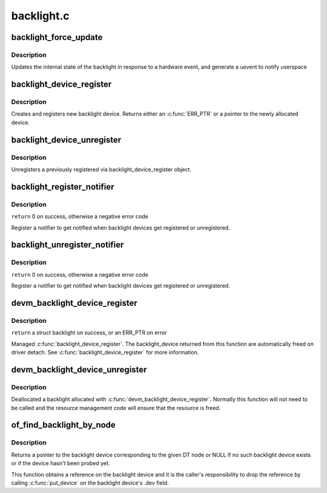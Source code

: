 .. -*- coding: utf-8; mode: rst -*-

===========
backlight.c
===========


.. _`backlight_force_update`:

backlight_force_update
======================

.. c:function:: void backlight_force_update (struct backlight_device *bd, enum backlight_update_reason reason)

    tell the backlight subsystem that hardware state has changed

    :param struct backlight_device \*bd:
        the backlight device to update

    :param enum backlight_update_reason reason:

        *undescribed*



.. _`backlight_force_update.description`:

Description
-----------

Updates the internal state of the backlight in response to a hardware event,
and generate a uevent to notify userspace



.. _`backlight_device_register`:

backlight_device_register
=========================

.. c:function:: struct backlight_device *backlight_device_register (const char *name, struct device *parent, void *devdata, const struct backlight_ops *ops, const struct backlight_properties *props)

    create and register a new object of backlight_device class.

    :param const char \*name:
        the name of the new object(must be the same as the name of the
        respective framebuffer device).

    :param struct device \*parent:
        a pointer to the parent device

    :param void \*devdata:
        an optional pointer to be stored for private driver use. The
        methods may retrieve it by using bl_get_data(bd).

    :param const struct backlight_ops \*ops:
        the backlight operations structure.

    :param const struct backlight_properties \*props:

        *undescribed*



.. _`backlight_device_register.description`:

Description
-----------

Creates and registers new backlight device. Returns either an
:c:func:`ERR_PTR` or a pointer to the newly allocated device.



.. _`backlight_device_unregister`:

backlight_device_unregister
===========================

.. c:function:: void backlight_device_unregister (struct backlight_device *bd)

    unregisters a backlight device object.

    :param struct backlight_device \*bd:
        the backlight device object to be unregistered and freed.



.. _`backlight_device_unregister.description`:

Description
-----------

Unregisters a previously registered via backlight_device_register object.



.. _`backlight_register_notifier`:

backlight_register_notifier
===========================

.. c:function:: int backlight_register_notifier (struct notifier_block *nb)

    get notified of backlight (un)registration

    :param struct notifier_block \*nb:
        notifier block with the notifier to call on backlight (un)registration



.. _`backlight_register_notifier.description`:

Description
-----------

``return`` 0 on success, otherwise a negative error code

Register a notifier to get notified when backlight devices get registered
or unregistered.



.. _`backlight_unregister_notifier`:

backlight_unregister_notifier
=============================

.. c:function:: int backlight_unregister_notifier (struct notifier_block *nb)

    unregister a backlight notifier

    :param struct notifier_block \*nb:
        notifier block to unregister



.. _`backlight_unregister_notifier.description`:

Description
-----------

``return`` 0 on success, otherwise a negative error code

Register a notifier to get notified when backlight devices get registered
or unregistered.



.. _`devm_backlight_device_register`:

devm_backlight_device_register
==============================

.. c:function:: struct backlight_device *devm_backlight_device_register (struct device *dev, const char *name, struct device *parent, void *devdata, const struct backlight_ops *ops, const struct backlight_properties *props)

    resource managed backlight_device_register()

    :param struct device \*dev:
        the device to register

    :param const char \*name:
        the name of the device

    :param struct device \*parent:
        a pointer to the parent device

    :param void \*devdata:
        an optional pointer to be stored for private driver use

    :param const struct backlight_ops \*ops:
        the backlight operations structure

    :param const struct backlight_properties \*props:
        the backlight properties



.. _`devm_backlight_device_register.description`:

Description
-----------

``return`` a struct backlight on success, or an ERR_PTR on error

Managed :c:func:`backlight_device_register`. The backlight_device returned
from this function are automatically freed on driver detach.
See :c:func:`backlight_device_register` for more information.



.. _`devm_backlight_device_unregister`:

devm_backlight_device_unregister
================================

.. c:function:: void devm_backlight_device_unregister (struct device *dev, struct backlight_device *bd)

    resource managed backlight_device_unregister()

    :param struct device \*dev:
        the device to unregister

    :param struct backlight_device \*bd:
        the backlight device to unregister



.. _`devm_backlight_device_unregister.description`:

Description
-----------

Deallocated a backlight allocated with :c:func:`devm_backlight_device_register`.
Normally this function will not need to be called and the resource management
code will ensure that the resource is freed.



.. _`of_find_backlight_by_node`:

of_find_backlight_by_node
=========================

.. c:function:: struct backlight_device *of_find_backlight_by_node (struct device_node *node)

    find backlight device by device-tree node

    :param struct device_node \*node:
        device-tree node of the backlight device



.. _`of_find_backlight_by_node.description`:

Description
-----------

Returns a pointer to the backlight device corresponding to the given DT
node or NULL if no such backlight device exists or if the device hasn't
been probed yet.

This function obtains a reference on the backlight device and it is the
caller's responsibility to drop the reference by calling :c:func:`put_device` on
the backlight device's .dev field.

